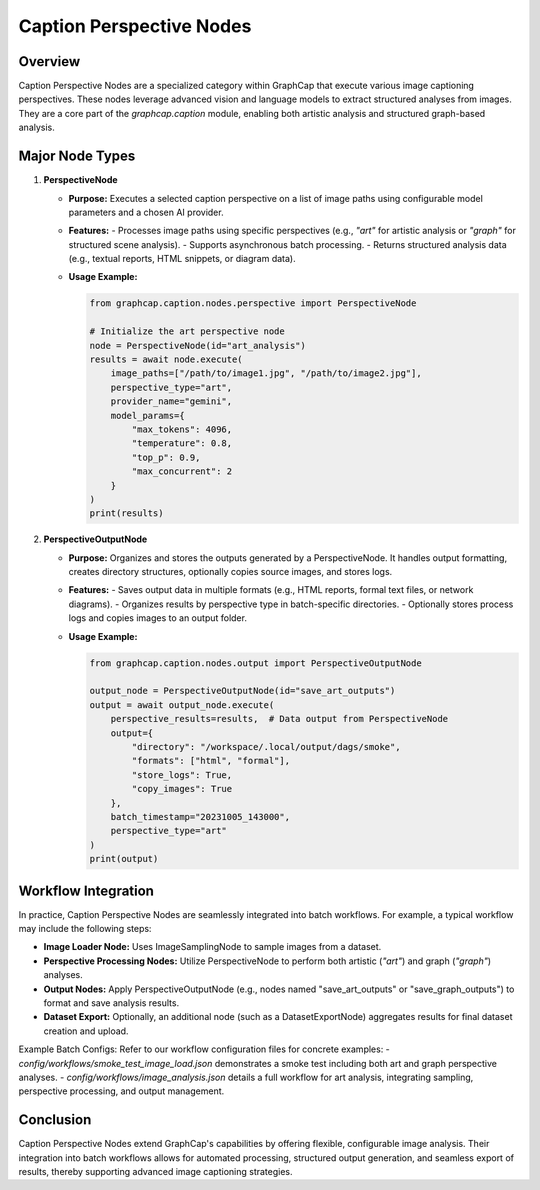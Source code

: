 ==============================
Caption Perspective Nodes
==============================

Overview
========
Caption Perspective Nodes are a specialized category within GraphCap that execute various image captioning perspectives. These nodes leverage advanced vision and language models to extract structured analyses from images. They are a core part of the `graphcap.caption` module, enabling both artistic analysis and structured graph-based analysis.

Major Node Types
================

1. **PerspectiveNode**
   
   - **Purpose:**  
     Executes a selected caption perspective on a list of image paths using configurable model parameters and a chosen AI provider.
   
   - **Features:**  
     - Processes image paths using specific perspectives (e.g., `"art"` for artistic analysis or `"graph"` for structured scene analysis).
     - Supports asynchronous batch processing.
     - Returns structured analysis data (e.g., textual reports, HTML snippets, or diagram data).
   
   - **Usage Example:**
   
     .. code-block:: python
     
         from graphcap.caption.nodes.perspective import PerspectiveNode
         
         # Initialize the art perspective node
         node = PerspectiveNode(id="art_analysis")
         results = await node.execute(
             image_paths=["/path/to/image1.jpg", "/path/to/image2.jpg"],
             perspective_type="art",
             provider_name="gemini",
             model_params={
                 "max_tokens": 4096,
                 "temperature": 0.8,
                 "top_p": 0.9,
                 "max_concurrent": 2
             }
         )
         print(results)

2. **PerspectiveOutputNode**
   
   - **Purpose:**  
     Organizes and stores the outputs generated by a PerspectiveNode. It handles output formatting, creates directory structures, optionally copies source images, and stores logs.
   
   - **Features:**  
     - Saves output data in multiple formats (e.g., HTML reports, formal text files, or network diagrams).
     - Organizes results by perspective type in batch-specific directories.
     - Optionally stores process logs and copies images to an output folder.
   
   - **Usage Example:**
   
     .. code-block:: python
     
         from graphcap.caption.nodes.output import PerspectiveOutputNode
         
         output_node = PerspectiveOutputNode(id="save_art_outputs")
         output = await output_node.execute(
             perspective_results=results,  # Data output from PerspectiveNode
             output={
                 "directory": "/workspace/.local/output/dags/smoke",
                 "formats": ["html", "formal"],
                 "store_logs": True,
                 "copy_images": True
             },
             batch_timestamp="20231005_143000",
             perspective_type="art"
         )
         print(output)

Workflow Integration
====================
In practice, Caption Perspective Nodes are seamlessly integrated into batch workflows. For example, a typical workflow may include the following steps:

- **Image Loader Node:** Uses ImageSamplingNode to sample images from a dataset.
- **Perspective Processing Nodes:** Utilize PerspectiveNode to perform both artistic (`"art"`) and graph (`"graph"`) analyses.
- **Output Nodes:** Apply PerspectiveOutputNode (e.g., nodes named "save_art_outputs" or "save_graph_outputs") to format and save analysis results.
- **Dataset Export:** Optionally, an additional node (such as a DatasetExportNode) aggregates results for final dataset creation and upload.

Example Batch Configs:
Refer to our workflow configuration files for concrete examples:
- `config/workflows/smoke_test_image_load.json` demonstrates a smoke test including both art and graph perspective analyses.
- `config/workflows/image_analysis.json` details a full workflow for art analysis, integrating sampling, perspective processing, and output management.

Conclusion
==========
Caption Perspective Nodes extend GraphCap's capabilities by offering flexible, configurable image analysis. Their integration into batch workflows allows for automated processing, structured output generation, and seamless export of results, thereby supporting advanced image captioning strategies. 